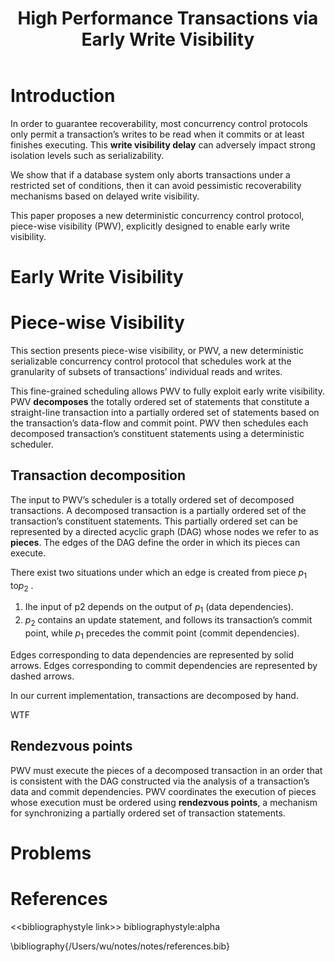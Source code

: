 #+title: High Performance Transactions via Early Write Visibility

#+AUTHOR:
#+LATEX_HEADER: \input{/Users/wu/notes/preamble.tex}
#+EXPORT_FILE_NAME: ../../latex/papers/transaction/early_write_visibility.tex
#+LATEX_HEADER: \graphicspath{{../../../paper/transaction/}}
#+OPTIONS: toc:nil
#+STARTUP: shrink


* Introduction
        In order to guarantee recoverability, most concurrency control protocols only permit a transaction’s
        writes to be read when it commits or at least finishes executing. This *write visibility delay* can
        adversely impact strong isolation levels such as serializability.

        We show that if a database system only aborts transactions under a restricted set of conditions, then
        it can avoid pessimistic recoverability mechanisms based on delayed write visibility.

        This paper proposes a new deterministic concurrency control protocol, piece-wise visibility (PWV),
        explicitly designed to enable early write visibility.


* Early Write Visibility



* Piece-wise Visibility
        This section presents piece-wise visibility, or PWV, a new deterministic serializable concurrency
        control protocol that schedules work at the granularity of subsets of transactions’ individual reads
        and writes.

        This fine-grained scheduling allows PWV to fully exploit early write visibility. PWV *decomposes* the
        totally ordered set of statements that constitute a straight-line transaction into a partially ordered
        set of statements based on the transaction’s data-flow and commit point. PWV then schedules each
        decomposed transaction’s constituent statements using a deterministic scheduler.
** Transaction decomposition
        The input to PWV’s scheduler is a totally ordered set of decomposed transactions. A decomposed
        transaction is a partially ordered set of the transaction’s constituent statements. This partially
        ordered set can be represented by a directed acyclic graph (DAG) whose nodes we refer to as *pieces*.
        The edges of the DAG define the order in which its pieces can execute.

        There exist two situations under which an edge is created from piece \(p_1\) to\(p_2\) .
        1. Ihe input of p2 depends on the output of \(p_1\) (data dependencies).
        2. \(p_2\) contains an update statement, and follows its transaction’s commit point, while \(p_1\)
           precedes the commit point (commit dependencies).

        #+ATTR_LATEX: :width .8\textwidth :float nil
        #+NAME: f2
        #+CAPTION:
        [[../../images/papers/139.png]]

        Edges corresponding to data dependencies are represented by solid arrows. Edges corresponding to
        commit dependencies are represented by dashed arrows.

        In our current implementation, transactions are decomposed by hand.
        #+LATEX: \wu{
        WTF
        #+LATEX: }
** Rendezvous points
        PWV must execute the pieces of a decomposed transaction in an order that is consistent with the DAG
        constructed via the analysis of a transaction’s data and commit dependencies.
        PWV coordinates the execution of pieces whose execution must be ordered using *rendezvous points*, a
        mechanism for synchronizing a partially ordered set of transaction statements.
* Problems


* References
<<bibliographystyle link>>
bibliographystyle:alpha

\bibliography{/Users/wu/notes/notes/references.bib}
